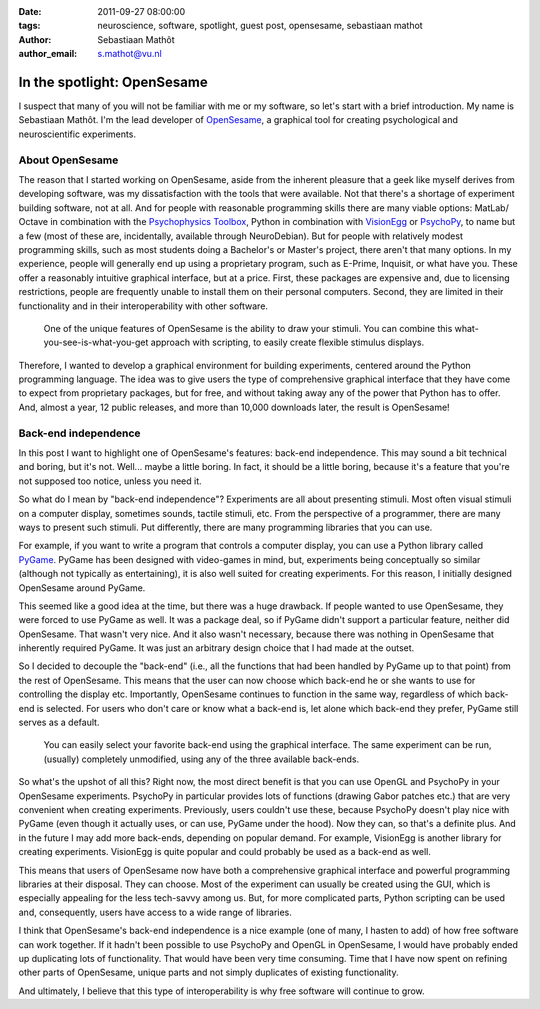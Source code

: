 :date: 2011-09-27 08:00:00
:tags: neuroscience, software, spotlight, guest post, opensesame, sebastiaan mathot
:author: Sebastiaan Mathôt
:author_email: s.mathot@vu.nl

In the spotlight: OpenSesame
============================

I suspect that many of you will not be familiar with me or my software, so
let's start with a brief introduction. My name is Sebastiaan Mathôt. I'm the
lead developer of OpenSesame_, a graphical tool for creating psychological and
neuroscientific experiments.

About OpenSesame
----------------

The reason that I started working on OpenSesame, aside from the inherent
pleasure that a geek like myself derives from developing software, was my
dissatisfaction with the tools that were available. Not that there's a shortage
of experiment building software, not at all. And for people with reasonable
programming skills there are many viable options: MatLab/ Octave in combination
with the `Psychophysics Toolbox`_, Python in combination with VisionEgg_ or
PsychoPy_, to name but a few (most of these are, incidentally, available through
NeuroDebian). But for people with relatively modest programming skills, such as
most students doing a Bachelor's or Master's project, there aren't that many
options. In my experience, people will generally end up using a proprietary
program, such as E-Prime, Inquisit, or what have you. These offer a reasonably
intuitive graphical interface, but at a price. First, these packages are
expensive and, due to licensing restrictions, people are frequently unable to
install them on their personal computers. Second, they are limited in their
functionality and in their interoperability with other software.

.. figure:: pics/blog/opensesame_stimulus.png

   One of the unique features of OpenSesame is the ability to draw your
   stimuli. You can combine this what-you-see-is-what-you-get approach with
   scripting, to easily create flexible stimulus displays.

Therefore, I wanted to develop a graphical environment for building
experiments, centered around the Python programming language. The idea was to
give users the type of comprehensive graphical interface that they have come to
expect from proprietary packages, but for free, and without taking away any of
the power that Python has to offer. And, almost a year, 12 public releases, and
more than 10,000 downloads later, the result is OpenSesame!

Back-end independence
---------------------

In this post I want to highlight one of OpenSesame's features: back-end
independence. This may sound a bit technical and boring, but it's not. Well...
maybe a little boring. In fact, it should be a little boring, because it's a
feature that you're not supposed too notice, unless you need it.

So what do I mean by "back-end independence"? Experiments are all about
presenting stimuli. Most often visual stimuli on a computer display, sometimes
sounds, tactile stimuli, etc. From the perspective of a programmer, there are
many ways to present such stimuli. Put differently, there are many programming
libraries that you can use.

For example, if you want to write a program that controls a computer display,
you can use a Python library called PyGame_. PyGame has been designed with
video-games in mind, but, experiments being conceptually so similar (although
not typically as entertaining), it is also well suited for creating
experiments. For this reason, I initially designed OpenSesame around PyGame.

This seemed like a good idea at the time, but there was a huge drawback. If
people wanted to use OpenSesame, they were forced to use PyGame as well. It was
a package deal, so if PyGame didn't support a particular feature, neither did
OpenSesame. That wasn't very nice. And it also wasn't necessary, because there
was nothing in OpenSesame that inherently required PyGame. It was just an
arbitrary design choice that I had made at the outset.

So I decided to decouple the "back-end" (i.e., all the functions that had been
handled by PyGame up to that point) from the rest of OpenSesame. This means
that the user can now choose which back-end he or she wants to use for
controlling the display etc. Importantly, OpenSesame continues to function in
the same way, regardless of which back-end is selected. For users who don't
care or know what a back-end is, let alone which back-end they prefer, PyGame
still serves as a default.

.. figure:: pics/blog/opensesame_backend.png

   You can easily select your favorite back-end using the graphical interface.
   The same experiment can be run, (usually) completely unmodified, using any
   of the three available back-ends.

So what's the upshot of all this? Right now, the most direct benefit is that
you can use OpenGL and PsychoPy in your OpenSesame experiments. PsychoPy in
particular provides lots of functions (drawing Gabor patches etc.) that are
very convenient when creating experiments. Previously, users couldn't use
these, because PsychoPy doesn't play nice with PyGame (even though it actually
uses, or can use, PyGame under the hood). Now they can, so that's a definite
plus. And in the future I may add more back-ends, depending on popular demand.
For example, VisionEgg is another library for creating experiments. VisionEgg
is quite popular and could probably be used as a back-end as well.

This means that users of OpenSesame now have both a comprehensive graphical
interface and powerful programming libraries at their disposal. They can
choose. Most of the experiment can usually be created using the GUI, which is
especially appealing for the less tech-savvy among us. But, for more
complicated parts, Python scripting can be used and, consequently, users have
access to a wide range of libraries.

I think that OpenSesame's back-end independence is a nice example (one of many,
I hasten to add) of how free software can work together. If it hadn't been
possible to use PsychoPy and OpenGL in OpenSesame, I would have probably ended
up duplicating lots of functionality. That would have been very time consuming.
Time that I have now spent on refining other parts of OpenSesame, unique parts
and not simply duplicates of existing functionality.

And ultimately, I believe that this type of interoperability is why free
software will continue to grow.

.. _PyGame: http://pygame.org
.. _PsychoPy: http://psychopy.org/
.. _VisionEgg: http://www.visionegg.org/
.. _Psychophysics Toolbox: http://psychtoolbox.org
.. _OpenSesame: http://www.cogsci.nl/opensesame


